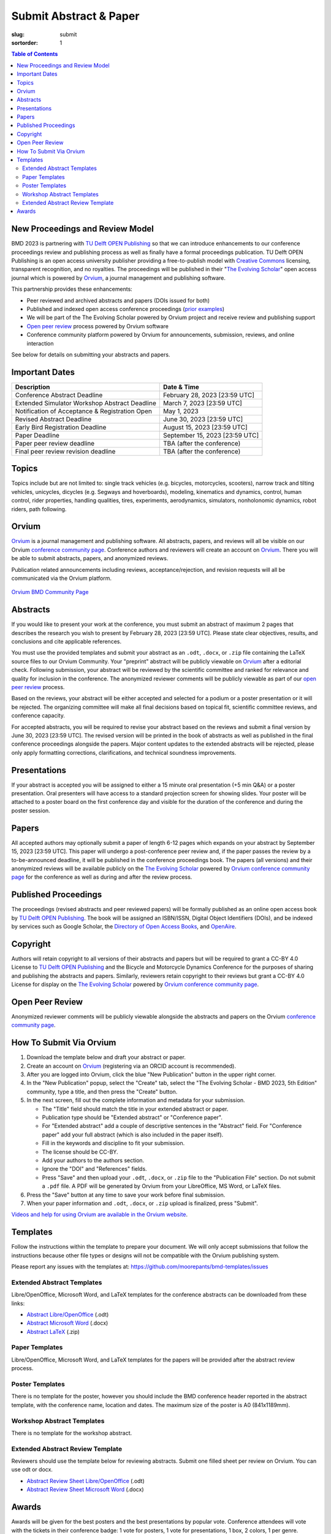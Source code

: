 =======================
Submit Abstract & Paper
=======================

:slug: submit
:sortorder: 1

.. role:: strike
   :class: strike

.. contents:: Table of Contents
   :local:
   :class: floatcon

New Proceedings and Review Model
================================

BMD 2023 is partnering with `TU Delft OPEN Publishing`_ so that we can
introduce enhancements to our conference proceedings review and publishing
process as well as finally have a formal proceedings publication. TU Delft OPEN
Publishing is an open access university publisher providing a free-to-publish
model with `Creative Commons`_ licensing, transparent recognition, and no
royalties. The proceedings will be published in their "`The Evolving Scholar`_" open
access journal which is powered by Orvium_, a journal management and publishing
software.

This partnership provides these enhancements:

- Peer reviewed and archived abstracts and papers (DOIs issued for both)
- Published and indexed open access conference proceedings (`prior examples`_)
- We will be part of the The Evolving Scholar powered by Orvium project and
  receive review and publishing support
- `Open peer review`_ process powered by Orvium software
- Conference community platform powered by Orvium for announcements,
  submission, reviews, and online interaction

See below for details on submitting your abstracts and papers.

Important Dates
===============

.. list-table::
   :class: table table-striped
   :header-rows: 1

   * - Description
     - Date & Time
   * - :strike:`Conference Abstract Deadline`
     - :strike:`February 28, 2023 [23:59 UTC]`
   * - :strike:`Extended Simulator Workshop Abstract Deadline`
     - :strike:`March 7, 2023 [23:59 UTC]`
   * - :strike:`Notification of Acceptance & Registration Open`
     - :strike:`May 1, 2023`
   * - Revised Abstract Deadline
     - June 30, 2023 [23:59 UTC]
   * - Early Bird Registration Deadline
     - August 15, 2023 [23:59 UTC]
   * - Paper Deadline
     - September 15, 2023 [23:59 UTC]
   * - Paper peer review deadline
     - TBA (after the conference)
   * - Final peer review revision deadline
     - TBA (after the conference)

Topics
======

Topics include but are not limited to: single track vehicles (e.g. bicycles,
motorcycles, scooters), narrow track and tilting vehicles, unicycles, dicycles
(e.g. Segways and hoverboards), modeling, kinematics and dynamics, control,
human control, rider properties, handling qualities, tires, experiments,
aerodynamics, simulators, nonholonomic dynamics, robot riders, path following.

Orvium
======

Orvium_ is a journal management and publishing software. All abstracts, papers,
and reviews will all be visible on our Orvium `conference community page`_.
Conference authors and reviewers will create an account on Orvium_. There you
will be able to submit abstracts, papers, and anonymized reviews.

Publication related announcements including reviews, acceptance/rejection, and
revision requests will all be communicated via the Orvium platform.

.. figure:: https://moorepants.info/mechmotum-bucket/orvium-community.png
   :align: center
   :target: https://dapp.orvium.io/communities/63c57270b637ecd577c3a733/view

   `Orvium BMD Community Page <https://dapp.orvium.io/communities/63c57270b637ecd577c3a733/view>`_

Abstracts
=========

If you would like to present your work at the conference, you must submit an
abstract of maximum 2 pages that describes the research you wish to present by
February 28, 2023 [23:59 UTC]. Please state clear objectives, results, and
conclusions and cite applicable references.

You must use the provided templates and submit your abstract as an ``.odt``,
``.docx``, or ``.zip`` file containing the LaTeX source files to our Orvium
Community. Your "preprint" abstract will be publicly viewable on Orvium_ after
a editorial check. Following submission, your abstract will be reviewed by the
scientific committee and ranked for relevance and quality for inclusion in the
conference.  The anonymized reviewer comments will be publicly viewable as part
of our `open peer review`_ process.

Based on the reviews, your abstract will be either accepted and selected for a
podium or a poster presentation or it will be rejected. The organizing
committee will make all final decisions based on topical fit, scientific
committee reviews, and conference capacity.

For accepted abstracts, you will be required to revise your abstract based on
the reviews and submit a final version by June 30, 2023 [23:59 UTC]. The
revised version will be printed in the book of abstracts as well as published
in the final conference proceedings alongside the papers. Major content updates
to the extended abstracts will be rejected, please only apply formatting
corrections, clarifications, and technical soundness improvements.

Presentations
=============

If your abstract is accepted you will be assigned to either a 15 minute oral
presentation (+5 min Q&A) or a poster presentation. Oral presenters will have
access to a standard projection screen for showing slides. Your poster will be
attached to a poster board on the first conference day and visible for the
duration of the conference and during the poster session.

Papers
======

All accepted authors may optionally submit a paper of length 6-12 pages which
expands on your abstract by September 15, 2023 [23:59 UTC]. This paper will
undergo a post-conference peer review and, if the paper passes the review by a
to-be-announced deadline, it will be published in the conference proceedings
book. The papers (all versions) and their anonymized reviews will be available
publicly on the `The Evolving Scholar`_ powered by Orvium_ `conference
community page`_ for the conference as well as during and after the review
process.

Published Proceedings
=====================

The proceedings (revised abstracts and peer reviewed papers) will be formally
published as an online open access book by `TU Delft OPEN Publishing`_. The
book will be assigned an ISBN/ISSN, Digital Object Identifiers (DOIs), and be
indexed by services such as Google Scholar, the `Directory of Open Access
Books`_, and OpenAire_.

Copyright
=========

Authors will retain copyright to all versions of their abstracts and papers but
will be required to grant a CC-BY 4.0 License to `TU Delft OPEN Publishing`_
and the Bicycle and Motorcycle Dynamics Conference for the purposes of sharing
and publishing the abstracts and papers. Similarly, reviewers retain copyright
to their reviews but grant a CC-BY 4.0 License for display on the `The Evolving
Scholar`_ powered by Orvium_ `conference community page`_.

Open Peer Review
================

Anonymized reviewer comments will be publicly viewable alongside the abstracts
and papers on the Orvium `conference community page`_.

How To Submit Via Orvium
========================

1. Download the template below and draft your abstract or paper.
2. Create an account on Orvium_ (registering via an ORCID account is
   recommended).
3. After you are logged into Orvium, click the blue "New Publication" button in
   the upper right corner.
4. In the "New Publication" popup, select the "Create" tab, select the "The
   Evolving Scholar - BMD 2023, 5th Edition" community, type a title, and then
   press the "Create" button.
5. In the next screen, fill out the complete information and metadata for your
   submission.

   - The "Title" field should match the title in your extended abstract or
     paper.
   - Publication type should be "Extended abstract" or "Conference paper".
   - For "Extended abstract" add a couple of descriptive sentences in the
     "Abstract" field. For "Conference paper" add your full abstract (which is
     also included in the paper itself).
   - Fill in the keywords and discipline to fit your submission.
   - The license should be CC-BY.
   - Add your authors to the authors section.
   - Ignore the "DOI" and "References" fields.
   - Press "Save" and then upload your ``.odt``, ``.docx``, or ``.zip`` file to
     the "Publication File" section. Do not submit a ``.pdf`` file. A PDF will
     be generated by Orvium from your LibreOffice, MS Word, or LaTeX files.

6. Press the "Save" button at any time to save your work before final
   submission.
7. When your paper information and ``.odt``, ``.docx``, or ``.zip`` upload is
   finalized, press "Submit".

`Videos and help for using Orvium are available in the Orvium website
<https://help.orvium.io/>`_.

Templates
=========

Follow the instructions within the template to prepare your document. We will
only accept submissions that follow the instructions because other file types
or designs will not be compatible with the Orvium publishing system.

Please report any issues with the templates at:
https://github.com/moorepants/bmd-templates/issues

Extended Abstract Templates
---------------------------

Libre/OpenOffice, Microsoft Word, and LaTeX templates for the conference
abstracts can be downloaded from these links:

- `Abstract Libre/OpenOffice
  <https://github.com/moorepants/bmd-templates/releases/download/abstract-v1.2/bmd2023a.odt>`_ (.odt)
- `Abstract Microsoft Word
  <https://github.com/moorepants/bmd-templates/releases/download/abstract-v1.2/bmd2023a.docx>`_ (.docx)
- `Abstract LaTeX
  <https://github.com/moorepants/bmd-templates/releases/download/abstract-v1.2/bmd2023a.zip>`_ (.zip)

Paper Templates
---------------

Libre/OpenOffice, Microsoft Word, and LaTeX templates for the papers will be
provided after the abstract review process.

Poster Templates
----------------

There is no template for the poster, however you should include the BMD
conference header reported in the abstract template, with the conference name,
location and dates. The maximum size of the poster is A0 (841x1189mm).

Workshop Abstract Templates
---------------------------

There is no template for the workshop abstract.

Extended Abstract Review Template
---------------------------------

Reviewers should use the template below for reviewing abstracts. Submit one
filled sheet per review on Orvium. You can use odt or docx.

- `Abstract Review Sheet Libre/OpenOffice
  <https://github.com/moorepants/bmd-templates/releases/download/abstract-review-v1.0/bmd2023ar.odt>`_ (.odt)
- `Abstract Review Sheet Microsoft Word
  <https://github.com/moorepants/bmd-templates/releases/download/abstract-review-v1.0/bmd2023ar.docx>`_ (.docx)

Awards
======

Awards will be given for the best posters and the best presentations by popular
vote. Conference attendees will vote with the tickets in their conference
badge: 1 vote for posters, 1 vote for presentations, 1 box, 2 colors, 1 per
genre.

.. list-table::
   :class: table table-striped

   * - Best overall (not only students) presentation
     - 250€
     - Two best student presentations (Innovation and dissemination)
     - 200€ and 150€
   * - Best overall (not only students) poster
     - 200€
     - Two best student posters (Innovation and style)
     - 150€ and 100€

Voting criteria are listed below and scores are between 1 to 10:

- Innovation
- Societal impact
- Dissemination
- Style (the slide deck or the poster)

.. _TU Delft OPEN Publishing: https://www.tudelft.nl/library/actuele-themas/open-publishing
.. _Creative Commons: https://en.wikipedia.org/wiki/Creative_Commons
.. _Orvium: https://dapp.orvium.io/
.. _conference community page: https://dapp.orvium.io/communities/63c57270b637ecd577c3a733/view
.. _The Evolving Scholar: https://journals.open.tudelft.nl/thes
.. _open peer review: https://en.wikipedia.org/wiki/Open_peer_review
.. _prior examples: https://books.open.tudelft.nl/home/catalog/category/conferencebooks
.. _OpenAire: https://www.openaire.eu/
.. _Directory of Open Access Books: https://doabooks.org
